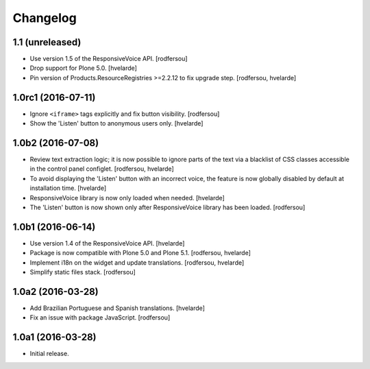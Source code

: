 Changelog
=========

1.1 (unreleased)
----------------

- Use version 1.5 of the ResponsiveVoice API.
  [rodfersou]

- Drop support for Plone 5.0.
  [hvelarde]

- Pin version of Products.ResourceRegistries >=2.2.12 to fix upgrade step.
  [rodfersou, hvelarde]


1.0rc1 (2016-07-11)
-------------------

- Ignore ``<iframe>`` tags explicitly and fix button visibility.
  [rodfersou]

- Show the 'Listen' button to anonymous users only.
  [hvelarde]


1.0b2 (2016-07-08)
------------------

- Review text extraction logic;
  it is now possible to ignore parts of the text via a blacklist of CSS classes accessible in the control panel configlet.
  [rodfersou, hvelarde]

- To avoid displaying the 'Listen' button with an incorrect voice,
  the feature is now globally disabled by default at installation time.
  [hvelarde]

- ResponsiveVoice library is now only loaded when needed.
  [hvelarde]

- The 'Listen' button is now shown only after ResponsiveVoice library has been loaded.
  [rodfersou]


1.0b1 (2016-06-14)
------------------

- Use version 1.4 of the ResponsiveVoice API.
  [hvelarde]

- Package is now compatible with Plone 5.0 and Plone 5.1.
  [rodfersou, hvelarde]

- Implement i18n on the widget and update translations.
  [rodfersou, hvelarde]

- Simplify static files stack.
  [rodfersou]


1.0a2 (2016-03-28)
------------------

- Add Brazilian Portuguese and Spanish translations.
  [hvelarde]

- Fix an issue with package JavaScript.
  [rodfersou]


1.0a1 (2016-03-28)
------------------

- Initial release.
